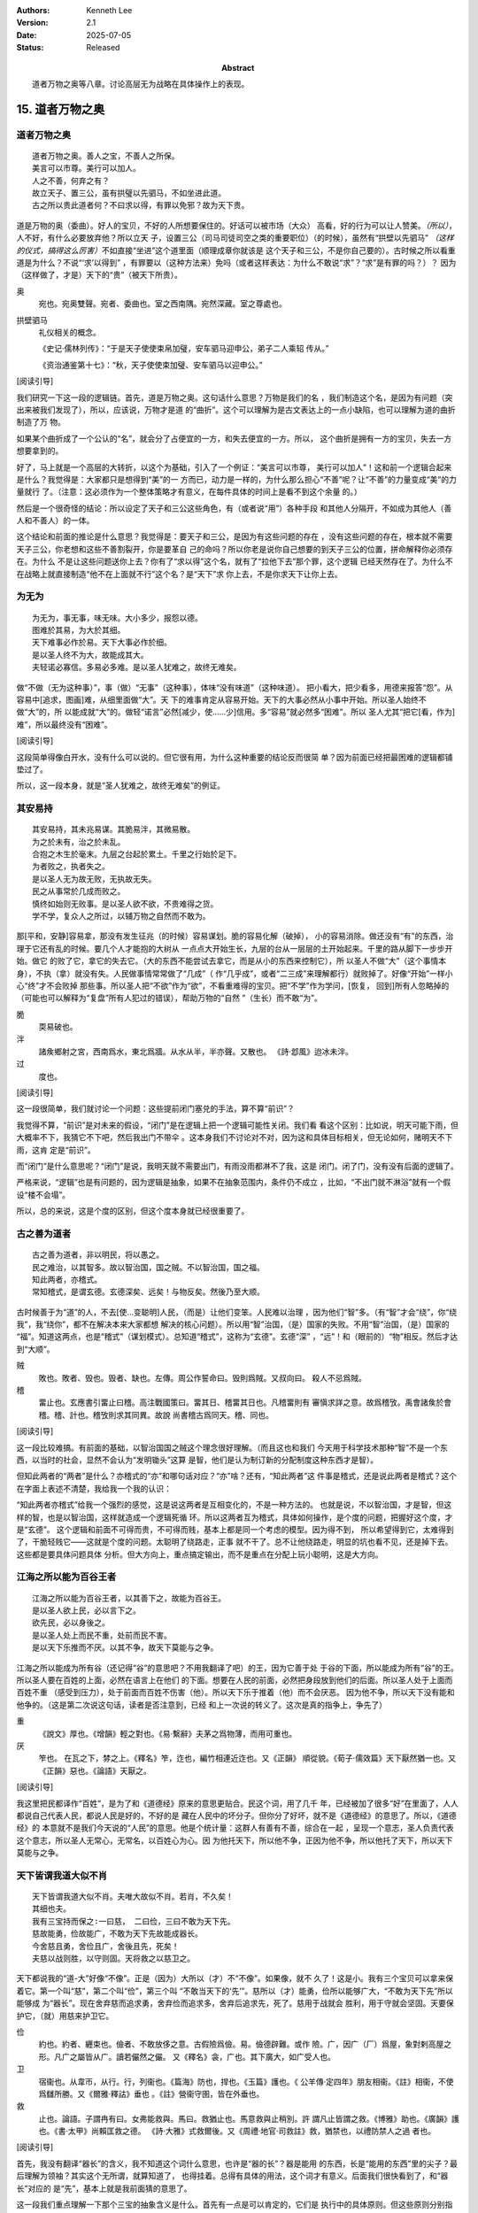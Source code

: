 .. Kenneth Lee 版权所有 2018-2025

:Authors: Kenneth Lee
:Version: 2.1
:Date: 2025-07-05
:Status: Released
:Abstract: 道者万物之奥等八章。讨论高层无为战略在具体操作上的表现。

15. 道者万物之奥
*****************

道者万物之奥
=============
::

        道者万物之奥。善人之宝，不善人之所保。
        美言可以市尊。美行可以加人。
        人之不善，何弃之有？
        故立天子、置三公，虽有拱璧以先驷马，不如坐进此道。
        古之所以贵此道者何？不曰求以得，有罪以免邪？故为天下贵。

道是万物的奥（委曲）。好人的宝贝，不好的人所想要保住的。好话可以被市场（大众）
高看，好的行为可以让人赞美。\ *（所以）*\，人不好，有什么必要放弃他？所以立天
子，设置三公（司马司徒司空之类的重要职位）（的时候），虽然有“拱壁以先驷马”
*（这样的仪式，搞得这么厉害）*\ 不如直接“坐进”这个道里面（顺理成章你就该是
这个天子和三公，不是你自己要的）。古时候之所以看重道是为什么？不说“‘求’以得到”
，有罪要以（这种方法来）免吗（或者这样表达：为什么不敢说“求”？“求”是有罪的吗？）？
因为（这样做了，才是）天下的“贵”（被天下所贵）。

奥
        宛也。宛奥雙聲。宛者、委曲也。室之西南隅。宛然深藏。室之尊處也。
        
拱壁驷马
        礼仪相关的概念。

        《史记·儒林列传》：“于是天子使使束帛加璧，安车驷马迎申公，弟子二人乘轺
        传从。”

        《资治通鉴第十七》：“秋，天子使使束加璧、安车驷马以迎申公。”


[阅读引导]

我们研究一下这一段的逻辑链。首先，道是万物之奥。这句话什么意思？万物是我们的名
，我们制造这个名，是因为有问题（突出来被我们发现了），所以，应该说，万物才是道
的“曲折”。这个可以理解为是古文表达上的一点小缺陷，也可以理解为道的曲折制造了万
物。

如果某个曲折成了一个公认的“名”，就会分了占便宜的一方，和失去便宜的一方。所以，
这个曲折是拥有一方的宝贝，失去一方想要拿到的。

好了，马上就是一个高层的大转折，以这个为基础，引入了一个例证：“美言可以市尊，
美行可以加人”！这和前一个逻辑合起来是什么？我觉得是：大家都只是想得到“美”的一
方而已，动力是一样的，为什么那么担心“不善”呢？让“不善”的力量变成“美”的力量就行
了。（注意：这必须作为一个整体策略才有意义，在每件具体的时间上是看不到这个余量
的。）

然后是一个很奇怪的结论：所以设定了天子和三公这些角色，有（或者说“用”）各种手段
和其他人分隔开，不如成为其他人（善人和不善人）的一体。

这个结论和前面的推论是什么意思？我觉得是：要天子和三公，是因为有这些问题的存在
，没有这些问题的存在，根本就不需要天子三公，你老想和这些不善割裂开，你是要革自
己的命吗？所以你老是说你自己想要的到天子三公的位置，拼命解释你必须存在。为什么
不是让这些问题送你上去？你有了“求以得”这个名，就有了“拉他下去”那个罪，这个逻辑
已经天然存在了。为什么不在战略上就直接制造“他不在上面就不行”这个名？是“天下”求
你上去，不是你求天下让你上去。

为无为
=======
::

        为无为，事无事，味无味。大小多少，报怨以德。
        图难於其易，为大於其细。
        天下难事必作於易。天下大事必作於细。
        是以圣人终不为大，故能成其大。
        夫轻诺必寡信。多易必多难。是以圣人犹难之，故终无难矣。

做“不做（无为这种事）”，事（做）“无事”（这种事），体味“没有味道”（这种味道）。
把小看大，把少看多，用德来报答“怨”。从容易中[追求，图画]难，从细里面做“大”。天
下的难事肯定从容易开始。天下的大事必然从小事中开始。所以圣人始终不做“大”的，所
以能成就“大”的。做轻“诺言”必然[减少，使……少]信用。多“容易”就必然多“困难”。所以
圣人尤其“把它[看，作为]难”，所以最终没有“困难”。

[阅读引导]

这段简单得像白开水，没有什么可以说的。但它很有用，为什么这种重要的结论反而很简
单？因为前面已经把最困难的逻辑都铺垫过了。

所以，这一段本身，就是“圣人犹难之，故终无难矣”的例证。

其安易持
=========
::

        其安易持，其未兆易谋。其脆易泮，其微易散。
        为之於未有，治之於未乱。
        合抱之木生於毫末。九层之台起於累土。千里之行始於足下。
        为者败之，执者失之。
        是以圣人无为故无败，无执故无失。
        民之从事常於几成而败之。
        慎终如始则无败事。是以圣人欲不欲，不贵难得之货。
        学不学，复众人之所过，以辅万物之自然而不敢为。

那[平和，安静]容易拿，那没有发生征兆（的时候）容易谋划。脆的容易化解（破掉），
小的容易消除。做还没有“有”的东西，治理于它还有乱的时候。要几个人才能抱的大树从
一点点大开始生长，九层的台从一层层的土开始起来。千里的路从脚下一步步开始。做它
的败了它，拿它的失去它。（大的东西不能尝试去拿它，而是从小的东西来控制它），所
以圣人不做“大”（这个事情本身），不执（拿）就没有失。人民做事情常常做了“几成”（
作“几乎成”，或者“二三成”来理解都行）就败掉了。好像“开始”一样小心“终”才不会败掉
那些事。所以圣人把“不欲”作为“欲”，不看重难得的宝贝。把“不学”作为学问，[恢复，
回到]所有人忽略掉的（可能也可以解释为“复盘”所有人犯过的错误），帮助万物的“自然
”（生长）而不敢“为”。

脆
        耎易破也。

泮
        諸矦鄉射之宮，西南爲水，東北爲牆。从水从半，半亦聲。又散也。
        《詩·邶風》迨冰未泮。

过
        度也。

[阅读引导]

这一段很简单，我们就讨论一个问题：这些提前闭门塞兑的手法，算不算“前识”？

我觉得不算，“前识”是对未来的假设，“闭门”是在逻辑上把一个逻辑可能性关闭。我们看
看这个区别：比如说，明天可能下雨，但大概率不下，我猜它不下吧，然后我出门不带伞
。这本身我们不讨论对不对，因为这和具体目标相关，但无论如何，赌明天不下雨，这肯
定是“前识”。

而“闭门”是什么意思呢？“闭门”是说，我明天就不需要出门，有雨没雨都淋不了我，这是
闭门。闭了门，没有没有后面的逻辑了。

严格来说，“逻辑”也是有问题的，因为逻辑是抽象，如果不在抽象范围内，条件仍不成立
，比如，“不出门就不淋浴”就有一个假设“楼不会塌”。

所以，总的来说，这是个度的区别，但这个度本身就已经很重要了。

古之善为道者
=============
::

        古之善为道者，非以明民，将以愚之。
        民之难治，以其智多。故以智治国，国之贼。不以智治国，国之福。
        知此两者，亦稽式。
        常知稽式，是谓玄德。玄德深矣、远矣！与物反矣。然後乃至大顺。

古时候善于为“道”的人，不去[使...变聪明]人民，（而是）让他们变笨。人民难以治理
，因为他们“智”多。（有“智”才会“绕”，你“绕我”，我“绕你”，都不在解决本来大家都想
解决的核心问题）。所以用“智”治国，（是）国家的失败。不用“智”治国，（是）国家的
“福”。知道这两点，也是“稽式”（谋划模式）。总知道“稽式”，这称为“玄德”。玄德“深”
，“远”！和（眼前的）“物”相反。然后才达到“大顺”。

贼
        敗也。敗者、毁也。毁者、缺也。左傳。周公作誓命曰。毁則爲賊。又叔向曰。
        殺人不忌爲賊。

稽
        畱止也。玄應書引畱止曰稽。高注戰國策曰。畱其日、稽畱其日也。凡稽畱則有
        審愼求詳之意。故爲稽攷。禹會諸矦於會稽。稽、計也。稽攷則求其同異。故說
        尚書稽古爲同天。稽、同也。

[阅读引导]

这一段比较难搞。有前面的基础，以智治国国之贼这个理念很好理解。（而且这也和我们
今天用于科学技术那种“智”不是一个东西，以当时的社会，显然不会认为“发明锄头”这算
是智，他们是认为制订新的分配制度这种东西才是智）。

但知此两者的“两者”是什么？亦稽式的“亦”和哪句话对应？“亦”啥？还有，“知此两者”这
件事是稽式，还是说此两者是稽式？这个在字面上表述不清楚，我给我一个我的认识：

“知此两者亦稽式”给我一个强烈的感觉，这是说这两者是互相变化的，不是一种方法的。
也就是说，不以智治国，才是智，但这样的智，也是以智治国，这样就造成一个逻辑死循
环。所以这两者互为稽式，具体如何操作，是个度的问题，把握好这个度，才是“玄德”。
这个逻辑和前面不可得而贵，不可得而贱，基本上都是同一个考虑的模型。因为得不到，
所以希望得到它，太难得到了，干脆轻贱它——这就是个度的问题。太聪明了绕路走，正事
就不干了。总不让他绕路走，明显的坑也看不见，还是掉下去。这些都是要具体问题具体
分析。但大方向上，重点搞定输出，而不是重点在分配上玩小聪明，这是大方向。


江海之所以能为百谷王者
=======================
::

        江海之所以能为百谷王者，以其善下之，故能为百谷王。
        是以圣人欲上民，必以言下之。
        欲先民，必以身後之。
        是以圣人处上而民不重，处前而民不害。
        是以天下乐推而不厌。以其不争，故天下莫能与之争。

江海之所以能成为所有谷（还记得“谷”的意思吧？不用我翻译了吧）的王，因为它善于处
于谷的下面，所以能成为所有“谷”的王。所以圣人要在百姓的上面，必然在语言上在他们
的下面。想要在人民的前面，必然把身段放到他们的后面。所以圣人处于上面而百姓不重
（感受到压力），处于前面而百姓不伤害（他）。所以天下乐于推着（他）而不会厌恶。
因为他不争，所以天下没有能和他争的。（这是第二次说这句话，读者是否注意到，已经
和上一次说的转义了。这次是真的指争上，争先了）

重
        《說文》厚也。《增韻》輕之對也。《易·繫辭》夫茅之爲物薄，而用可重也。

厌
        笮也。 在瓦之下，棼之上。《釋名》笮，迮也，編竹相連近迮也。又《正韻》
        順從貌。《荀子·儒效篇》天下厭然猶一也。又《正韻》惡也。《論語》天厭之。

[阅读引导]

我这里把民都译作“百姓”，是为了和《道德经》原来的意思更贴合。民这个词，用了几千
年，已经被加了很多“好”在里面了，人人都说自己代表人民，都说人民是好的，不好的是
藏在人民中的坏分子。但你分了好坏，就不是《道德经》的意思了。所以，《道德经》的
本意就不是我们今天说的“人民”的意思。他是个统计量：这群人有善有不善，综合在一起
，呈现一个意志，圣人负责代表这个意志，所以圣人无常心，无常名，以百姓心为心。因
为他托天下，所以他不争，正因为他不争，所以他托了天下，所以天下莫能与之争。

天下皆谓我道大似不肖
=====================
::

        天下皆谓我道大似不肖。夫唯大故似不肖。若肖，不久矣！
        其细也夫。
        我有三宝持而保之∶一曰慈， 二曰俭，三曰不敢为天下先。
        慈故能勇，俭故能广，不敢为天下先故能成器长。
        今舍慈且勇，舍俭且广，舍後且先，死矣！
        夫慈以战则胜，以守则固。天将救之以慈卫之。

天下都说我的“道-大”好像“不像”。正是（因为）大所以（才）不“不像”。如果像，就不
久了！这是小。我有三个宝贝可以拿来保着它。第一个叫“慈”，第二个叫“俭”，第三个叫
“不敢当天下的‘先’”。慈所以（才）能勇，俭所以能够广大，“不敢为天下先”所以能够成
为“器长”。现在舍弃慈而追求勇，舍弃俭而追求多，舍弃后追求先，死了。慈用于战就会
胜利，用于守就会坚固。天要保护它，（就）用慈来护卫它。

俭
        約也。約者、纒束也。儉者、不敢放侈之意。古假險爲儉。易。儉德辟難。或作
        險。广，因广（厂）爲屋，象對剌高屋之形。凡广之屬皆从广。讀若儼然之儼。
        又《釋名》衾，广也。其下廣大，如广受人也。

卫
        宿衞也。从韋帀，从行。行，列衞也。《篇海》防也，捍也。《玉篇》護也。《
        公羊傳·定四年》朋友相衞。《註》相衞，不使爲讎所勝。又《爾雅·釋詁》垂也
        。《註》營衞守圉，皆在外垂也。

救
        止也。論語。子謂冉有曰。女弗能救與。馬曰。救猶止也。馬意救與止稍別。許
        謂凡止皆謂之救。《博雅》助也。《廣韻》護也。《書·太甲》尚賴匡救之德。
        《詩·大雅》式救爾後。又《周禮·地官·司救註》救，猶禁也，以禮防禁人之過
        者也。

[阅读引导]

首先，我没有翻译“器长”的含义，我不知道这个词什么意思，也许是“器的长”？器是能用
的东西，长是“能用的东西”里的尖子？最后理解为领袖？其实这个无所谓，就算知道了，
也得挂着。总得有具体的用法，这个词才有意义。后面我们很快看到了，和“器长”对应的
是“先”，基本上就是我前面猜的意思了。

这一段我们重点理解一下那个三宝的抽象含义是什么。首先有一点是可以肯定的，它们是
执行中的具体原则。但这些原则分别指什么呢？

首先是慈，原文和“勇”相对。而且很有意思地，他认为：

1. 慈故能勇

2. 舍慈且勇，死矣

这两个原则既是因果，也是反义词。除此之外，这里没有其他的解释了，所以我只能理解
慈就是我们普通的慈的意思，就是爱人，对人善意。所以慈故能勇就理解为，你只有团结
了足够的人，你才能真的在战略上呈现勇的结果。由于这说的是战略之下的战术原则，所
以，它只是为了服务总体战略的一个条件，不是做事情判断的所有条件和唯一原则。

.. note::

   我这里需要解释一下战术原则是什么：用例子来说，《论持久战》就是战略，是高层
   的逻辑判断，但判断完了，在每个战场上怎么打，都是有具体问题具体分析的。意识
   到要分三个阶段打，这是高层的要素，每个战场的打法，需要综合其他要素。而把高
   层具象化给战术作为原则，就是战术原则，比如游击战的原则：敌进我退，敌驻我扰
   ，这些就是战术原则。

   在《道德经》中，道德的逻辑，是战略。慈俭不为天下先是战术原则。

那么，为什么“天将救之，以慈卫之”呢？我把这个理解为一种简单的赞美：慈的总体战略
能让集体变大，集体变大就能强大，天就用这种方法把强者变强大的。

俭和不为天下先的概念是一样的。说到底，三者指向同一个原因：你个人的力量在战略面
前不值一提，你的力量来自集体的力量。由于三者其实是一体的，所以《道德经》就只深
入解释了其他一个概念，其他两个概念都是顺口提上去作为第一个概念的补充的。

善为士者不武
=============
::

        善为士者不武。
        善战者不怒。
        善胜敌者不与。
        善用人者为之下。
        是谓不争之德。
        是谓用人之力。
        是谓配天之极。

善于做事的不“武”（用武力解决问题）。善于战斗的不怒。善于战胜别人的不给（机会、
接触等）。善于用人的处于他的下面。这叫“不争”的德。这叫用人的力量。这叫“配天之
极”（匹配天的另一极）。

与
        賜予也。一勺爲与。此与與同。

用兵有言
==========
::

        用兵有言，吾不敢为主而为客，不敢进寸而退尺。
        是谓行无行。攘无臂。扔无敌。执无兵。
        祸莫大於轻敌。轻敌几丧吾宝。故抗兵相加哀者胜矣。

用兵的有个说法，“我不敢为主，而是为客”，不敢进寸而退尺。
这称为行进没有行列的行进，举没有手臂的手臂，抗拒不存在的敌人，拿不存在的武器。
最大的祸患没有比轻视敌人更大的，轻视敌人几乎丢失我的宝贝。所以两支接近的军队对
战，伤痛的一边会赢。

哀
        閔也。閔、弔者在門也。引伸之凡哀皆曰閔。从口。《玉篇》哀傷也。
        《書·大誥》允蠢鰥寡哀哉。《詩·豳風》哀我人斯。
        又《爾雅·釋訓》哀哀悽悽，懷報德也。
        《詩·小雅》哀哀父母。

[阅读引导]

首先解释一下这一段本身的逻辑链。用兵有这样的结论：不能为主，为主是主动制造事端，
而是要为客，为客有问题解决问题。所以在打仗的时候，只要不断解决自身的问题，找粮
草，安排营地，离开危险……就能赢，因为自己不死，那么死的就是对方。打仗的目的不是
用自己的兵器砍到对方的身上获得胜利的，而是通过自己能生存下去而战胜对方的。这就
叫走没有行列的行列，奋起没有举起的手，挥砍不存在的敌人，拿不存在的兵器。打仗最
怕轻敌（觉得自己可以轻易杀光敌人，而不肯用前面说的策略耗死敌人），轻敌真正战胜
敌人的机会就丢失了。旗鼓相当的部队，哀兵（带着目的）胜。

最近这三段，把“慈”这个原则推到很高的地位。为什么“慈”可以起这么大的作用？明明用
爱是发不了电的啊。这里在说啥？和原来的逻辑有什么关系？

我认为，从整个上下文来看，这里整个“证明”还是为了“证明”要“不争”，对吧？所以，
善为士的，不武！我要赢你，我要身“先”你，我不靠“打垮”你来得到。我靠什么得到呢？
我靠“不给你机会”得到！善胜敌者不与。最高明的战略是让你胜不了我（根本就不给你“
胜我”的机会），这不是说被人打了也不敢还手，而是说第一战略首先是不给机会。反例
就是，别人都还没来找你麻烦呢，你就到处教人做人了。你胜不了我，最后肯定是我“先”
你。所以，要慈，要俭，我对谁都有利而无害，不占你的，对你也好，你来弄我？那是你
要弄我的，你倒霉可不怪我，这就叫不敢为天下先。这就叫“抗兵相加，哀者胜”。 被动
一方的目标更明确和坚决。

整个战略其实是推迟冲突，积累德，最后真发生冲突的时候我就有无限的逻辑来和你对
抗。慈和俭的本质是“不用”。

本章开始，《道德经》的论述已经从整体落实为个人策略了。整体上我们知道要无为，
要让每个个体各归其根。但你个人操作不了整体，你只能决定你自己做什么，《道德经》
的对（圣人，战略家）个人的战略是慈，俭和不为天下先。这三者其实都是同一个战略：
就是省点名，重积德。实际上对应原文最开始的那个总体Checklist。对此，我写一个独
立的逻辑在这里：

        :doc:`ext/正善治`。

.. vim: tw=78 fo+=mM
